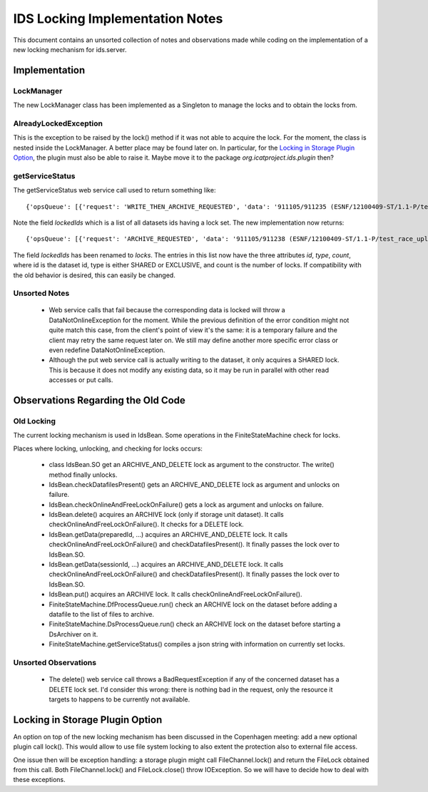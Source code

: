 IDS Locking Implementation Notes
================================

This document contains an unsorted collection of notes and
observations made while coding on the implementation of a new locking
mechanism for ids.server.


Implementation
~~~~~~~~~~~~~~

LockManager
-----------

The new LockManager class has been implemented as a Singleton to
manage the locks and to obtain the locks from.

AlreadyLockedException
----------------------

This is the exception to be raised by the lock() method if it was not
able to acquire the lock.  For the moment, the class is nested inside
the LockManager.  A better place may be found later on.  In
particular, for the `Locking in Storage Plugin Option`_, the plugin
must also be able to raise it.  Maybe move it to the package
`org.icatproject.ids.plugin` then?

getServiceStatus
----------------

The getServiceStatus web service call used to return something like::

  {'opsQueue': [{'request': 'WRITE_THEN_ARCHIVE_REQUESTED', 'data': '911105/911235 (ESNF/12100409-ST/1.1-P/test_race_upload_archive)'}], 'lockCount': 1, 'lockedIds': [911235]}

Note the field `lockedIds` which is a list of all datasets ids having
a lock set.  The new implementation now returns::

  {'opsQueue': [{'request': 'ARCHIVE_REQUESTED', 'data': '911105/911238 (ESNF/12100409-ST/1.1-P/test_race_upload_archive)'}], 'lockCount': 1, 'locks': [{'id': 911238, 'count': 2, 'type': 'SHARED'}]}

The field `lockedIds` has been renamed to `locks`.  The entries in
this list now have the three attributes `id`, `type`, `count`, where
id is the dataset id, type is either SHARED or EXCLUSIVE, and count is
the number of locks.  If compatibility with the old behavior is
desired, this can easily be changed.

Unsorted Notes
--------------

 * Web service calls that fail because the corresponding data is
   locked will throw a DataNotOnlineException for the moment.  While
   the previous definition of the error condition might not quite
   match this case, from the client's point of view it's the same: it
   is a temporary failure and the client may retry the same request
   later on.  We still may define another more specific error class or
   even redefine DataNotOnlineException.

 * Although the put web service call is actually writing to the
   dataset, it only acquires a SHARED lock.  This is because it does
   not modify any existing data, so it may be run in parallel with
   other read accesses or put calls.


Observations Regarding the Old Code
~~~~~~~~~~~~~~~~~~~~~~~~~~~~~~~~~~~

Old Locking
-----------

The current locking mechanism is used in IdsBean.  Some operations in
the FiniteStateMachine check for locks.

Places where locking, unlocking, and checking for locks occurs:

 * class IdsBean.SO get an ARCHIVE_AND_DELETE lock as argument to the
   constructor.  The write() method finally unlocks.

 * IdsBean.checkDatafilesPresent() gets an ARCHIVE_AND_DELETE lock as
   argument and unlocks on failure.

 * IdsBean.checkOnlineAndFreeLockOnFailure() gets a lock as argument
   and unlocks on failure.

 * IdsBean.delete() acquires an ARCHIVE lock (only if storage unit
   dataset).  It calls checkOnlineAndFreeLockOnFailure().  It checks
   for a DELETE lock.

 * IdsBean.getData(preparedId, ...) acquires an ARCHIVE_AND_DELETE
   lock.  It calls checkOnlineAndFreeLockOnFailure() and
   checkDatafilesPresent().  It finally passes the lock over to
   IdsBean.SO.

 * IdsBean.getData(sessionId, ...) acquires an ARCHIVE_AND_DELETE
   lock.  It calls checkOnlineAndFreeLockOnFailure() and
   checkDatafilesPresent().  It finally passes the lock over to
   IdsBean.SO.

 * IdsBean.put() acquires an ARCHIVE lock.  It calls
   checkOnlineAndFreeLockOnFailure().

 * FiniteStateMachine.DfProcessQueue.run() check an ARCHIVE lock on
   the dataset before adding a datafile to the list of files to
   archive.

 * FiniteStateMachine.DsProcessQueue.run() check an ARCHIVE lock on
   the dataset before starting a DsArchiver on it.

 * FiniteStateMachine.getServiceStatus() compiles a json string with
   information on currently set locks.

Unsorted Observations
---------------------

 * The delete() web service call throws a BadRequestException if any
   of the concerned dataset has a DELETE lock set.  I'd consider this
   wrong: there is nothing bad in the request, only the resource it
   targets to happens to be currently not available.


Locking in Storage Plugin Option
~~~~~~~~~~~~~~~~~~~~~~~~~~~~~~~~

An option on top of the new locking mechanism has been discussed in
the Copenhagen meeting: add a new optional plugin call lock().  This
would allow to use file system locking to also extent the protection
also to external file access.

One issue then will be exception handling: a storage plugin might
call FileChannel.lock() and return the FileLock obtained from this
call.  Both FileChannel.lock() and FileLock.close() throw
IOException.  So we will have to decide how to deal with these
exceptions.
